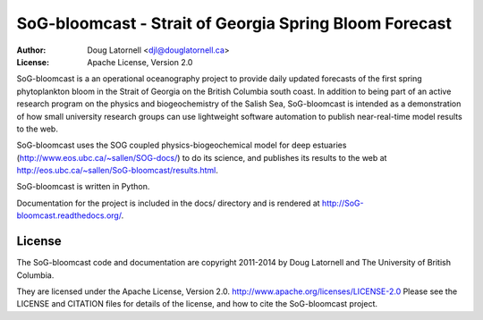 *******************************************************
SoG-bloomcast - Strait of Georgia Spring Bloom Forecast
*******************************************************
:Author: Doug Latornell <djl@douglatornell.ca>
:License: Apache License, Version 2.0

SoG-bloomcast is a an operational oceanography project to provide daily updated forecasts of the first spring phytoplankton bloom in the Strait of Georgia on the British Columbia south coast.
In addition to being part of an active research program on the physics and biogeochemistry of the Salish Sea,
SoG-bloomcast is intended as a demonstration of how small university research groups can use lightweight software automation to publish near-real-time model results to the web.

SoG-bloomcast uses the SOG coupled physics-biogeochemical model for deep estuaries
(http://www.eos.ubc.ca/~sallen/SOG-docs/)
to do its science,
and publishes its results to the web at http://eos.ubc.ca/~sallen/SoG-bloomcast/results.html.

SoG-bloomcast is written in Python.

Documentation for the project is included in the docs/ directory and is rendered at http://SoG-bloomcast.readthedocs.org/.


License
=======

The SoG-bloomcast code and documentation are copyright 2011-2014 by Doug Latornell and The University of British Columbia.

They are licensed under the Apache License, Version 2.0.
http://www.apache.org/licenses/LICENSE-2.0
Please see the LICENSE and CITATION files for details of the license,
and how to cite the SoG-bloomcast project.
